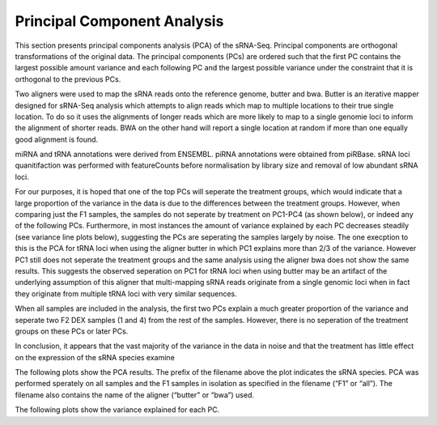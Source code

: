 ============================
Principal Component Analysis
============================

This section presents principal components analysis (PCA) of the
sRNA-Seq. Principal components are orthogonal transformations of the
original data. The principal components (PCs) are ordered such that
the first PC contains the largest possible amount variance and each
following PC and the largest possible variance under the constraint
that it is orthogonal to the previous PCs.

Two aligners were used to map the sRNA reads onto the reference
genome, butter and bwa. Butter is an iterative mapper designed for
sRNA-Seq analysis which attempts to align reads which map to multiple
locations to their true single location. To do so it uses the
alignments of longer reads which are more likely to map to a single
genomie loci to inform the alignment of shorter reads. BWA on the
other hand will report a single location at random if more than one
equally good alignment is found.

miRNA and tRNA annotations were derived from ENSEMBL. piRNA
annotations were obtained from piRBase. sRNA loci quanitifaction was
performed with featureCounts before normalisation by library size and
removal of low abundant sRNA loci.

For our purposes, it is hoped that one of the top PCs will seperate
the treatment groups, which would indicate that a large proportion of
the variance in the data is due to the differences between the
treatment groups. However, when comparing just the F1 samples, the
samples do not seperate by treatment on PC1-PC4 (as shown below), or
indeed any of the following PCs. Furthermore, in most instances the
amount of variance explained by each PC decreases steadily (see
variance line plots below), suggesting the PCs are seperating the
samples largely by noise. The one execption to this is the PCA for
tRNA loci when using the aligner butter in which PC1 explains more
than 2/3 of the variance. However PC1 still does not seperate the
treatment groups and the same analysis using the aligner bwa does not
show the same results. This suggests the observed seperation on PC1
for tRNA loci when using butter may be an artifact of the underlying
assumption of this aligner that multi-mapping sRNA reads originate
from a single genomic loci when in fact they originate from multiple
tRNA loci with very similar sequences.

When all samples are included in the analysis, the first two PCs
explain a much greater proportion of the variance and seperate two F2
DEX samples (1 and 4) from the rest of the samples. However, there is
no seperation of the treatment groups on these PCs or later PCs.

In conclusion, it appears that the vast majority of the variance in
the data in noise and that the treatment has little effect on the
expression of the sRNA species examine

The following plots show the PCA results. The prefix of the filename
above the plot indicates the sRNA species. PCA was performed sperately
on all samples and the F1 samples in isolation as specified in the
filename (“F1” or “all”). The filename also contains the name of the
aligner (“butter” or “bwa”) used.

.. report:: project34Report.imagesTracker
   :render: gallery-plot
   :glob: clustering.dir/*pca_PC*.png
	  
   High resolution plots can be downloaded using the links below

The following plots show the variance explained for each PC.

.. report:: project34Report.imagesTracker
   :render: gallery-plot
   :glob: clustering.dir/*pca_variance_explained.png
	  
   High resolution plots can be downloaded using the links below


